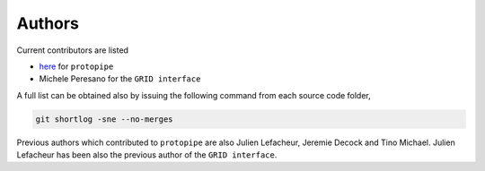 .. _authors:

Authors
=======

Current contributors are listed

- `here <https://github.com/cta-observatory/protopipe/graphs/contributors>`__ for ``protopipe``
- Michele Peresano for the ``GRID interface``


A full list can be obtained also by issuing the following command from each
source code folder,

.. code-block:: bash

    git shortlog -sne --no-merges

Previous authors which contributed to ``protopipe`` are also Julien Lefacheur, Jeremie Decock and Tino Michael.
Julien Lefacheur has been also the previous author of the ``GRID interface``.
